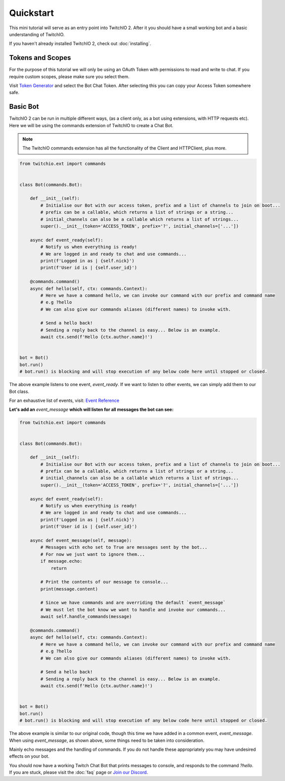 Quickstart
=============
This mini tutorial will serve as an entry point into TwitchIO 2.
After it you should have a small working bot and a basic understanding of TwitchIO.

If you haven't already installed TwitchIO 2, check out :doc:`installing`.


Tokens and Scopes
-------------------
For the purpose of this tutorial we will only be using an OAuth Token with permissions to read and write to chat.
If you require custom scopes, please make sure you select them.

Visit `Token Generator <https://twitchtokengenerator.com/>`_ and select the Bot Chat Token.
After selecting this you can copy your Access Token somewhere safe.


Basic Bot
-----------
TwitchIO 2 can be run in multiple different ways, (as a client only, as a bot using extensions, with HTTP requests etc).
Here we will be using the commands extension of TwitchIO to create a Chat Bot.

.. note::

    The TwitchIO commands extension has all the functionality of the Client and HTTPClient, plus more.

.. code:: python

    from twitchio.ext import commands


    class Bot(commands.Bot):

        def __init__(self):
            # Initialise our Bot with our access token, prefix and a list of channels to join on boot...
            # prefix can be a callable, which returns a list of strings or a string...
            # initial_channels can also be a callable which returns a list of strings...
            super().__init__(token='ACCESS_TOKEN', prefix='?', initial_channels=['...'])

        async def event_ready(self):
            # Notify us when everything is ready!
            # We are logged in and ready to chat and use commands...
            print(f'Logged in as | {self.nick}')
            print(f'User id is | {self.user_id}')

        @commands.command()
        async def hello(self, ctx: commands.Context):
            # Here we have a command hello, we can invoke our command with our prefix and command name
            # e.g ?hello
            # We can also give our commands aliases (different names) to invoke with.

            # Send a hello back!
            # Sending a reply back to the channel is easy... Below is an example.
            await ctx.send(f'Hello {ctx.author.name}!')


    bot = Bot()
    bot.run()
    # bot.run() is blocking and will stop execution of any below code here until stopped or closed.


The above example listens to one event, `event_ready`. If we want to listen to other events,
we can simply add them to our Bot class.

For an exhaustive list of events, visit: `Event Reference <twitchio.html#event-reference>`_

**Let's add an** `event_message` **which will listen for all messages the bot can see:**

.. code:: py

    from twitchio.ext import commands


    class Bot(commands.Bot):

        def __init__(self):
            # Initialise our Bot with our access token, prefix and a list of channels to join on boot...
            # prefix can be a callable, which returns a list of strings or a string...
            # initial_channels can also be a callable which returns a list of strings...
            super().__init__(token='ACCESS_TOKEN', prefix='?', initial_channels=['...'])

        async def event_ready(self):
            # Notify us when everything is ready!
            # We are logged in and ready to chat and use commands...
            print(f'Logged in as | {self.nick}')
            print(f'User id is | {self.user_id}')

        async def event_message(self, message):
            # Messages with echo set to True are messages sent by the bot...
            # For now we just want to ignore them...
            if message.echo:
                return

            # Print the contents of our message to console...
            print(message.content)

            # Since we have commands and are overriding the default `event_message`
            # We must let the bot know we want to handle and invoke our commands...
            await self.handle_commands(message)

        @commands.command()
        async def hello(self, ctx: commands.Context):
            # Here we have a command hello, we can invoke our command with our prefix and command name
            # e.g ?hello
            # We can also give our commands aliases (different names) to invoke with.

            # Send a hello back!
            # Sending a reply back to the channel is easy... Below is an example.
            await ctx.send(f'Hello {ctx.author.name}!')


    bot = Bot()
    bot.run()
    # bot.run() is blocking and will stop execution of any below code here until stopped or closed.


The above example is similar to our original code, though this time we have added in a common event, `event_message`.
When using `event_message`, as shown above, some things need to be taken into consideration.

Mainly echo messages and the handling of commands. If you do not handle these appropriately you may have undesired
effects on your bot.

You should now have a working Twitch Chat Bot that prints messages to console, and responds to the command `?hello`.
If you are stuck, please visit the :doc:`faq` page or `Join our Discord <https://discord.gg/RAKc3HF>`_.